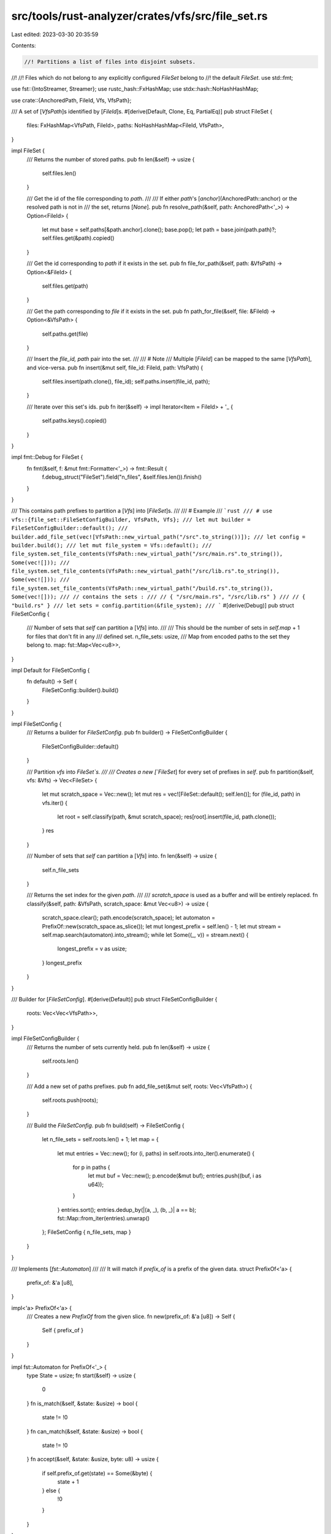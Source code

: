 src/tools/rust-analyzer/crates/vfs/src/file_set.rs
==================================================

Last edited: 2023-03-30 20:35:59

Contents:

.. code-block:: rs

    //! Partitions a list of files into disjoint subsets.
//!
//! Files which do not belong to any explicitly configured `FileSet` belong to
//! the default `FileSet`.
use std::fmt;

use fst::{IntoStreamer, Streamer};
use rustc_hash::FxHashMap;
use stdx::hash::NoHashHashMap;

use crate::{AnchoredPath, FileId, Vfs, VfsPath};

/// A set of [`VfsPath`]s identified by [`FileId`]s.
#[derive(Default, Clone, Eq, PartialEq)]
pub struct FileSet {
    files: FxHashMap<VfsPath, FileId>,
    paths: NoHashHashMap<FileId, VfsPath>,
}

impl FileSet {
    /// Returns the number of stored paths.
    pub fn len(&self) -> usize {
        self.files.len()
    }

    /// Get the id of the file corresponding to `path`.
    ///
    /// If either `path`'s [`anchor`](AnchoredPath::anchor) or the resolved path is not in
    /// the set, returns [`None`].
    pub fn resolve_path(&self, path: AnchoredPath<'_>) -> Option<FileId> {
        let mut base = self.paths[&path.anchor].clone();
        base.pop();
        let path = base.join(path.path)?;
        self.files.get(&path).copied()
    }

    /// Get the id corresponding to `path` if it exists in the set.
    pub fn file_for_path(&self, path: &VfsPath) -> Option<&FileId> {
        self.files.get(path)
    }

    /// Get the path corresponding to `file` if it exists in the set.
    pub fn path_for_file(&self, file: &FileId) -> Option<&VfsPath> {
        self.paths.get(file)
    }

    /// Insert the `file_id, path` pair into the set.
    ///
    /// # Note
    /// Multiple [`FileId`] can be mapped to the same [`VfsPath`], and vice-versa.
    pub fn insert(&mut self, file_id: FileId, path: VfsPath) {
        self.files.insert(path.clone(), file_id);
        self.paths.insert(file_id, path);
    }

    /// Iterate over this set's ids.
    pub fn iter(&self) -> impl Iterator<Item = FileId> + '_ {
        self.paths.keys().copied()
    }
}

impl fmt::Debug for FileSet {
    fn fmt(&self, f: &mut fmt::Formatter<'_>) -> fmt::Result {
        f.debug_struct("FileSet").field("n_files", &self.files.len()).finish()
    }
}

/// This contains path prefixes to partition a [`Vfs`] into [`FileSet`]s.
///
/// # Example
/// ```rust
/// # use vfs::{file_set::FileSetConfigBuilder, VfsPath, Vfs};
/// let mut builder = FileSetConfigBuilder::default();
/// builder.add_file_set(vec![VfsPath::new_virtual_path("/src".to_string())]);
/// let config = builder.build();
/// let mut file_system = Vfs::default();
/// file_system.set_file_contents(VfsPath::new_virtual_path("/src/main.rs".to_string()), Some(vec![]));
/// file_system.set_file_contents(VfsPath::new_virtual_path("/src/lib.rs".to_string()), Some(vec![]));
/// file_system.set_file_contents(VfsPath::new_virtual_path("/build.rs".to_string()), Some(vec![]));
/// // contains the sets :
/// // { "/src/main.rs", "/src/lib.rs" }
/// // { "build.rs" }
/// let sets = config.partition(&file_system);
/// ```
#[derive(Debug)]
pub struct FileSetConfig {
    /// Number of sets that `self` can partition a [`Vfs`] into.
    ///
    /// This should be the number of sets in `self.map` + 1 for files that don't fit in any
    /// defined set.
    n_file_sets: usize,
    /// Map from encoded paths to the set they belong to.
    map: fst::Map<Vec<u8>>,
}

impl Default for FileSetConfig {
    fn default() -> Self {
        FileSetConfig::builder().build()
    }
}

impl FileSetConfig {
    /// Returns a builder for `FileSetConfig`.
    pub fn builder() -> FileSetConfigBuilder {
        FileSetConfigBuilder::default()
    }

    /// Partition `vfs` into `FileSet`s.
    ///
    /// Creates a new [`FileSet`] for every set of prefixes in `self`.
    pub fn partition(&self, vfs: &Vfs) -> Vec<FileSet> {
        let mut scratch_space = Vec::new();
        let mut res = vec![FileSet::default(); self.len()];
        for (file_id, path) in vfs.iter() {
            let root = self.classify(path, &mut scratch_space);
            res[root].insert(file_id, path.clone());
        }
        res
    }

    /// Number of sets that `self` can partition a [`Vfs`] into.
    fn len(&self) -> usize {
        self.n_file_sets
    }

    /// Returns the set index for the given `path`.
    ///
    /// `scratch_space` is used as a buffer and will be entirely replaced.
    fn classify(&self, path: &VfsPath, scratch_space: &mut Vec<u8>) -> usize {
        scratch_space.clear();
        path.encode(scratch_space);
        let automaton = PrefixOf::new(scratch_space.as_slice());
        let mut longest_prefix = self.len() - 1;
        let mut stream = self.map.search(automaton).into_stream();
        while let Some((_, v)) = stream.next() {
            longest_prefix = v as usize;
        }
        longest_prefix
    }
}

/// Builder for [`FileSetConfig`].
#[derive(Default)]
pub struct FileSetConfigBuilder {
    roots: Vec<Vec<VfsPath>>,
}

impl FileSetConfigBuilder {
    /// Returns the number of sets currently held.
    pub fn len(&self) -> usize {
        self.roots.len()
    }

    /// Add a new set of paths prefixes.
    pub fn add_file_set(&mut self, roots: Vec<VfsPath>) {
        self.roots.push(roots);
    }

    /// Build the `FileSetConfig`.
    pub fn build(self) -> FileSetConfig {
        let n_file_sets = self.roots.len() + 1;
        let map = {
            let mut entries = Vec::new();
            for (i, paths) in self.roots.into_iter().enumerate() {
                for p in paths {
                    let mut buf = Vec::new();
                    p.encode(&mut buf);
                    entries.push((buf, i as u64));
                }
            }
            entries.sort();
            entries.dedup_by(|(a, _), (b, _)| a == b);
            fst::Map::from_iter(entries).unwrap()
        };
        FileSetConfig { n_file_sets, map }
    }
}

/// Implements [`fst::Automaton`]
///
/// It will match if `prefix_of` is a prefix of the given data.
struct PrefixOf<'a> {
    prefix_of: &'a [u8],
}

impl<'a> PrefixOf<'a> {
    /// Creates a new `PrefixOf` from the given slice.
    fn new(prefix_of: &'a [u8]) -> Self {
        Self { prefix_of }
    }
}

impl fst::Automaton for PrefixOf<'_> {
    type State = usize;
    fn start(&self) -> usize {
        0
    }
    fn is_match(&self, &state: &usize) -> bool {
        state != !0
    }
    fn can_match(&self, &state: &usize) -> bool {
        state != !0
    }
    fn accept(&self, &state: &usize, byte: u8) -> usize {
        if self.prefix_of.get(state) == Some(&byte) {
            state + 1
        } else {
            !0
        }
    }
}

#[cfg(test)]
mod tests;


